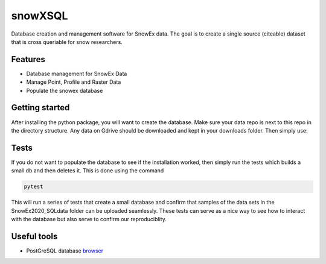 ========
snowXSQL
========

Database creation and management software for SnowEx data. The goal is to
create a single source (citeable) dataset that is cross queriable for snow
researchers.

Features
--------

* Database management for SnowEx Data
* Manage Point, Profile and Raster Data
* Populate the snowex database


Getting started
---------------

After installing the python package, you will want to create the database. Make
sure your data repo is next to this repo in the directory structure. Any data
on Gdrive should be downloaded and kept in your downloads folder.
Then simply use:

.. code-block:: bash
  cd scripts && sh run.sh


Tests
-----

If you do not want to populate the database to see if the installation worked,
then simply run the tests which builds a small db and then deletes it.
This is done using the command

.. code-block:: bash

  pytest

This will run a series of tests that create a small database and confirm
that samples of the data sets in the SnowEx2020_SQLdata folder can be
uploaded seamlessly. These tests can serve as a nice way to see how to
interact with the database but also serve to confirm our reproduciblity.


Useful tools
------------

* PostGreSQL database browser_

.. _browser: https://www.pgadmin.org/
